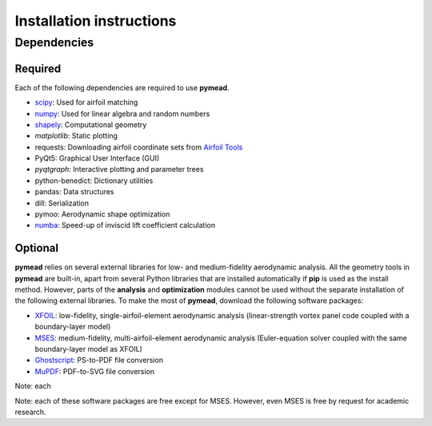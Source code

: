 =========================
Installation instructions
=========================
Dependencies
============

Required
--------

Each of the following dependencies are required to use **pymead**.

- `scipy <https://scipy.org/>`_: Used for airfoil matching
- `numpy <https://numpy.org/>`_: Used for linear algebra and random numbers
- `shapely <https://shapely.readthedocs.io/en/stable/>`_: Computational geometry
- `matplotlib`: Static plotting
- requests: Downloading airfoil coordinate sets from `Airfoil Tools <http://airfoiltools.com/>`_
- PyQt5: Graphical User Interface (GUI)
- `pyqtgraph`: Interactive plotting and parameter trees
- python-benedict: Dictionary utilities
- pandas: Data structures
- dill: Serialization
- pymoo: Aerodynamic shape optimization
- `numba <https://numba.pydata.org/>`_: Speed-up of inviscid lift coefficient calculation

Optional
--------

**pymead** relies on several external libraries for low- and medium-fidelity
aerodynamic analysis. All the geometry tools in **pymead** are built-in, apart
from several Python libraries that are installed automatically if **pip** is used
as the install method. However, parts of the **analysis** and **optimization** modules
cannot be used without the separate installation of the following external libraries. To
make the most of **pymead**, download the following software packages:

- `XFOIL <https://web.mit.edu/drela/Public/web/xfoil/>`_: low-fidelity,
  single-airfoil-element aerodynamic analysis (linear-strength vortex
  panel code coupled with a boundary-layer model)
- `MSES <https://tlo.mit.edu/technologies/mses-software-high-lift-multielement-airfoil-configurations>`_:
  medium-fidelity, multi-airfoil-element aerodynamic analysis (Euler-equation
  solver coupled with the same boundary-layer model as XFOIL)
- `Ghostscript <https://www.ghostscript.com/>`_: PS-to-PDF file conversion
- `MuPDF <https://mupdf.com/>`_: PDF-to-SVG file conversion

Note: each

Note: each of these software packages are free except for MSES. However, even MSES
is free by request for academic research.
